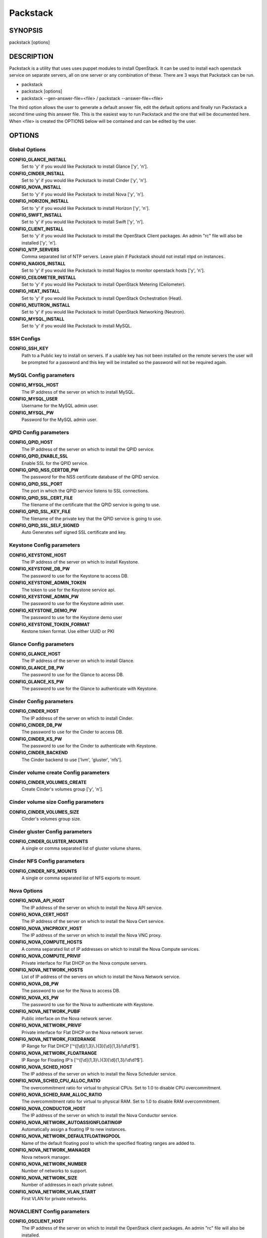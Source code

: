 ﻿=========
Packstack
=========

SYNOPSIS
========

packstack [options]

DESCRIPTION
===========

Packstack is a utility that uses uses puppet modules to install OpenStack. It can be used to install each openstack service on separate servers, all on one server or any combination of these. There are 3 ways that Packstack can be run.

- packstack
- packstack [options]
- packstack --gen-answer-file=<file>  / packstack --answer-file=<file>

The third option allows the user to generate a default answer file, edit the default options and finally run Packstack a second time using this answer file. This is the easiest way to run Packstack and the one that will be documented here. When <file> is created the OPTIONS below will be contained and can be edited by the user.

OPTIONS
=======

Global Options
--------------

**CONFIG_GLANCE_INSTALL**
    Set to 'y' if you would like Packstack to install Glance ['y', 'n'].

**CONFIG_CINDER_INSTALL**
    Set to 'y' if you would like Packstack to install Cinder ['y', 'n'].

**CONFIG_NOVA_INSTALL**
    Set to 'y' if you would like Packstack to install Nova ['y', 'n'].

**CONFIG_HORIZON_INSTALL**
    Set to 'y' if you would like Packstack to install Horizon ['y', 'n'].

**CONFIG_SWIFT_INSTALL**
    Set to 'y' if you would like Packstack to install Swift ['y', 'n'].

**CONFIG_CLIENT_INSTALL**
    Set to 'y' if you would like Packstack to install the OpenStack Client packages. An admin "rc" file will also be installed ['y', 'n'].

**CONFIG_NTP_SERVERS**
    Comma separated list of NTP servers. Leave plain if Packstack should not install ntpd on instances..

**CONFIG_NAGIOS_INSTALL**
    Set to 'y' if you would like Packstack to install Nagios to monitor openstack hosts ['y', 'n'].

**CONFIG_CEILOMETER_INSTALL**
    Set to 'y' if you would like Packstack to install OpenStack Metering (Ceilometer).

**CONFIG_HEAT_INSTALL**
    Set to 'y' if you would like Packstack to install OpenStack Orchestration (Heat).

**CONFIG_NEUTRON_INSTALL**
    Set to 'y' if you would like Packstack to install OpenStack Networking (Neutron).

**CONFIG_MYSQL_INSTALL**
    Set to 'y' if you would like Packstack to install MySQL.


SSH Configs
------------

**CONFIG_SSH_KEY**
    Path to a Public key to install on servers. If a usable key has not been installed on the remote servers the user will be prompted for a password and this key will be installed so the password will not be required again.

MySQL Config parameters
-----------------------

**CONFIG_MYSQL_HOST**
    The IP address of the server on which to install MySQL.

**CONFIG_MYSQL_USER**
    Username for the MySQL admin user.

**CONFIG_MYSQL_PW**
    Password for the MySQL admin user.

QPID Config parameters
----------------------

**CONFIG_QPID_HOST**
    The IP address of the server on which to install the QPID service.

**CONFIG_QPID_ENABLE_SSL**
    Enable SSL for the QPID service.

**CONFIG_QPID_NSS_CERTDB_PW**
    The password for the NSS certificate database of the QPID service.

**CONFIG_QPID_SSL_PORT**
    The port in which the QPID service listens to SSL connections.

**CONFIG_QPID_SSL_CERT_FILE**
    The filename of the certificate that the QPID service is going to use.

**CONFIG_QPID_SSL_KEY_FILE**
    The filename of the private key that the QPID service is going to use.

**CONFIG_QPID_SSL_SELF_SIGNED**
    Auto Generates self signed SSL certificate and key.

Keystone Config parameters
--------------------------

**CONFIG_KEYSTONE_HOST**
    The IP address of the server on which to install Keystone.

**CONFIG_KEYSTONE_DB_PW**
    The password to use for the Keystone to access DB.

**CONFIG_KEYSTONE_ADMIN_TOKEN**
    The token to use for the Keystone service api.

**CONFIG_KEYSTONE_ADMIN_PW**
    The password to use for the Keystone admin user.

**CONFIG_KEYSTONE_DEMO_PW**
    The password to use for the Keystone demo user

**CONFIG_KEYSTONE_TOKEN_FORMAT**
    Kestone token format. Use either UUID or PKI

Glance Config parameters
------------------------

**CONFIG_GLANCE_HOST**
    The IP address of the server on which to install Glance.

**CONFIG_GLANCE_DB_PW**
    The password to use for the Glance to access DB.

**CONFIG_GLANCE_KS_PW**
    The password to use for the Glance to authenticate with Keystone.

Cinder Config parameters
------------------------

**CONFIG_CINDER_HOST**
    The IP address of the server on which to install Cinder.

**CONFIG_CINDER_DB_PW**
    The password to use for the Cinder to access DB.

**CONFIG_CINDER_KS_PW**
    The password to use for the Cinder to authenticate with Keystone.

**CONFIG_CINDER_BACKEND**
    The Cinder backend to use ['lvm', 'gluster', 'nfs'].

Cinder volume create Config parameters
--------------------------------------

**CONFIG_CINDER_VOLUMES_CREATE**
    Create Cinder's volumes group ['y', 'n'].

Cinder volume size Config parameters
------------------------------------

**CONFIG_CINDER_VOLUMES_SIZE**
    Cinder's volumes group size.

Cinder gluster Config parameters
--------------------------------

**CONFIG_CINDER_GLUSTER_MOUNTS**
    A single or comma separated list of gluster volume shares.

Cinder NFS Config parameters
----------------------------

**CONFIG_CINDER_NFS_MOUNTS**
    A single or comma separated list of NFS exports to mount.

Nova Options
------------

**CONFIG_NOVA_API_HOST**
    The IP address of the server on which to install the Nova API service.

**CONFIG_NOVA_CERT_HOST**
    The IP address of the server on which to install the Nova Cert service.

**CONFIG_NOVA_VNCPROXY_HOST**
    The IP address of the server on which to install the Nova VNC proxy.

**CONFIG_NOVA_COMPUTE_HOSTS**
    A comma separated list of IP addresses on which to install the Nova Compute services.

**CONFIG_NOVA_COMPUTE_PRIVIF**
    Private interface for Flat DHCP on the Nova compute servers.

**CONFIG_NOVA_NETWORK_HOSTS**
    List of IP address of the servers on which to install the Nova Network service.

**CONFIG_NOVA_DB_PW**
    The password to use for the Nova to access DB.

**CONFIG_NOVA_KS_PW**
    The password to use for the Nova to authenticate with Keystone.

**CONFIG_NOVA_NETWORK_PUBIF**
    Public interface on the Nova network server.

**CONFIG_NOVA_NETWORK_PRIVIF**
    Private interface for Flat DHCP on the Nova network server.

**CONFIG_NOVA_NETWORK_FIXEDRANGE**
    IP Range for Flat DHCP ['^([\\d]{1,3}\\.){3}[\\d]{1,3}/\\d\\d?$'].

**CONFIG_NOVA_NETWORK_FLOATRANGE**
    IP Range for Floating IP's ['^([\\d]{1,3}\\.){3}[\\d]{1,3}/\\d\\d?$'].

**CONFIG_NOVA_SCHED_HOST**
    The IP address of the server on which to install the Nova Scheduler service.

**CONFIG_NOVA_SCHED_CPU_ALLOC_RATIO**
    The overcommitment ratio for virtual to physical CPUs. Set to 1.0 to disable CPU overcommitment.

**CONFIG_NOVA_SCHED_RAM_ALLOC_RATIO**
    The overcommitment ratio for virtual to physical RAM. Set to 1.0 to disable RAM overcommitment.

**CONFIG_NOVA_CONDUCTOR_HOST**
    The IP address of the server on which to install the Nova Conductor service.

**CONFIG_NOVA_NETWORK_AUTOASSIGNFLOATINGIP**
    Automatically assign a floating IP to new instances.

**CONFIG_NOVA_NETWORK_DEFAULTFLOATINGPOOL**
    Name of the default floating pool to which the specified floating ranges are added to.

**CONFIG_NOVA_NETWORK_MANAGER**
    Nova network manager.

**CONFIG_NOVA_NETWORK_NUMBER**
    Number of networks to support.

**CONFIG_NOVA_NETWORK_SIZE**
    Number of addresses in each private subnet.

**CONFIG_NOVA_NETWORK_VLAN_START**
    First VLAN for private networks.

NOVACLIENT Config parameters
----------------------------

**CONFIG_OSCLIENT_HOST**
    The IP address of the server on which to install the OpenStack client packages. An admin "rc" file will also be installed.

OpenStack Horizon Config parameters
-----------------------------------

**CONFIG_HORIZON_HOST**
    The IP address of the server on which to install Horizon.

**CONFIG_HORIZON_SSL**
    To set up Horizon communication over https set this to "y" ['y', 'n'].

**CONFIG_SSL_CERT**
    PEM encoded certificate to be used for ssl on the https server, leave blank if one should be generated, this certificate should not require a passphrase.

**CONFIG_SSL_KEY**
    Keyfile corresponding to the certificate if one was entered.

**CONFIG_SSL_CACHAIN**
    PEM encoded CA certificates from which the certificate chain of the server certificate can be assembled.

OpenStack Swift Config parameters
---------------------------------

**CONFIG_SWIFT_PROXY_HOSTS**
    The IP address on which to install the Swift proxy service.

**CONFIG_SWIFT_KS_PW**
    The password to use for the Swift to authenticate with Keystone.

**CONFIG_SWIFT_STORAGE_HOSTS**
    A comma separated list of IP addresses on which to install the Swift Storage services, each entry should take the format <ipaddress>[/dev], for example 127.0.0.1/vdb will install /dev/vdb on 127.0.0.1 as a swift storage device(packstack does not create the filesystem, you must do this first), if /dev is omitted Packstack will create a loopback device for a test setup.

**CONFIG_SWIFT_STORAGE_ZONES**
    Number of swift storage zones, this number MUST be no bigger than the number of storage devices configured.

**CONFIG_SWIFT_STORAGE_REPLICAS**
    Number of swift storage replicas, this number MUST be no bigger than the number of storage zones configured.

**CONFIG_SWIFT_STORAGE_FSTYPE**
    FileSystem type for storage nodes ['xfs', 'ext4'].

**CONFIG_SWIFT_HASH**
    Shared secret for Swift.

Server Prepare Configs
----------------------

**CONFIG_USE_EPEL**
    Install OpenStack from EPEL. If set to "y" EPEL will be installed on each server ['y', 'n'].

**CONFIG_REPO**
    A comma separated list of URLs to any additional yum repositories to install.

**CONFIG_RH_USER**
    To subscribe each server with Red Hat subscription manager, include this with **CONFIG_RH_PW**.

**CONFIG_RH_PW**
    To subscribe each server with Red Hat subscription manager, include this with **CONFIG_RH_USER**.

**CONFIG_RH_BETA_REPO**
    To subscribe each server with Red Hat subscription manager, to Red Hat Beta RPM's ['y', 'n'].

**CONFIG_SATELLITE_URL**
    To subscribe each server with RHN Satellite,fill Satellite's URL here. Note that either satellite's username/password or activation key has to be provided.

RHN Satellite config
--------------------

**CONFIG_SATELLITE_USER**
    Username to access RHN Satellite.

**CONFIG_SATELLITE_PW**
    Password to access RHN Satellite.

**CONFIG_SATELLITE_AKEY**
    Activation key for subscription to RHN Satellite.

**CONFIG_SATELLITE_CACERT**
    Specify a path or URL to a SSL CA certificate to use.

**CONFIG_SATELLITE_PROFILE**
    If required specify the profile name that should be used as an identifier for the system in RHN Satellite.

**CONFIG_SATELLITE_FLAGS**
    Comma separated list of flags passed to rhnreg_ks. Valid flags are: novirtinfo, norhnsd, nopackages ['novirtinfo', 'norhnsd', 'nopackages'].

**CONFIG_SATELLITE_PROXY**
    Specify a HTTP proxy to use with RHN Satellite.

RHN Satellite proxy config
--------------------------

**CONFIG_SATELLITE_PROXY_USER**
    Specify a username to use with an authenticated HTTP proxy.

**CONFIG_SATELLITE_PROXY_PW**
    Specify a password to use with an authenticated HTTP proxy.

Nagios Config parameters
------------------------

**CONFIG_NAGIOS_HOST**
    The IP address of the server on which to install the Nagios server.

**CONFIG_NAGIOS_PW**
    The password of the nagiosadmin user on the Nagios server.

Ceilometer Config Parameters
----------------------------

**CONFIG_CEILOMETER_HOST**
    The IP address of the server on which to install Ceilometer.

**CONFIG_CEILOMETER_SECRET**
    Secret key for signing metering messages.

**CONFIG_CEILOMETER_KS_PW**
    The password to use for Ceilometer to authenticate with Keystone.

Heat Config Parameters
----------------------

**CONFIG_HEAT_HOST**
    The IP address of the server on which to install Heat service.

**CONFIG_HEAT_DB_PW**
    The password used by Heat user to authenticate against MySQL.

**CONFIG_HEAT_KS_PW**
    The password to use for the Heat to authenticate with Keystone.

**CONFIG_HEAT_CLOUDWATCH_INSTALL**
    Set to 'y' if you would like Packstack to install Heat CloudWatch API.

**CONFIG_HEAT_CFN_INSTALL**
    Set to 'y' if you would like Packstack to install Heat CloudFormation API.

**CONFIG_HEAT_CLOUDWATCH_HOST**
    The IP address of the server on which to install Heat CloudWatch API service.

**CONFIG_HEAT_CFN_HOST**
    The IP address of the server on which to install Heat CloudFormation API.

Neutron Config Parameters
-------------------------

**CONFIG_NEUTRON_SERVER_HOST**
    The IP addresses of the server on which to install the Neutron server.

**CONFIG_NEUTRON_KS_PW**
    The password to use for Neutron to authenticate with Keystone.

**CONFIG_NEUTRON_DB_PW**
    The password to use for Neutron to access DB.

**CONFIG_NEUTRON_L3_HOSTS**
    A comma separated list of IP addresses on which to install Neutron L3 agent.

**CONFIG_NEUTRON_L3_EXT_BRIDGE**
    The name of the bridge that the Neutron L3 agent will use for external traffic, or 'provider' if using provider networks.

**CONFIG_NEUTRON_DHCP_HOSTS**
    A comma separated list of IP addresses on which to install Neutron DHCP agent.

**CONFIG_NEUTRON_L2_PLUGIN**
    The name of the L2 plugin to be used with Neutron.

**CONFIG_NEUTRON_METADATA_HOSTS**
    A comma separated list of IP addresses on which to install Neutron metadata agent.

**CONFIG_NEUTRON_METADATA_PW**
    A comma separated list of IP addresses on which to install Neutron metadata agent.

**CONFIG_NEUTRON_LB_TENANT_NETWORK_TYPE**
    The type of network to allocate for tenant networks (eg. vlan, local, gre).

**CONFIG_NEUTRON_LB_VLAN_RANGES**
    A comma separated list of VLAN ranges for the Neutron linuxbridge plugin (eg. physnet1:1:4094,physnet2,physnet3:3000:3999).

**CONFIG_NEUTRON_LB_INTERFACE_MAPPINGS**
    A comma separated list of interface mappings for the Neutron linuxbridge plugin (eg. physnet1:br-eth1,physnet2:br-eth2,physnet3:br-eth3).

**CONFIG_NEUTRON_OVS_TENANT_NETWORK_TYPE**
    Type of network to allocate for tenant networks (eg. vlan, local, gre).

**CONFIG_NEUTRON_OVS_VLAN_RANGES**
    A comma separated list of VLAN ranges for the Neutron openvswitch plugin (eg. physnet1:1:4094,physnet2,physnet3:3000:3999).

**CONFIG_NEUTRON_OVS_BRIDGE_MAPPINGS**
    A comma separated list of bridge mappings for the Neutron openvswitch plugin (eg. physnet1:br-eth1,physnet2:br-eth2,physnet3:br-eth3).

**CONFIG_NEUTRON_OVS_BRIDGE_IFACES**
    A comma separated list of colon-separated OVS brid.

**CONFIG_NEUTRON_OVS_TUNNEL_RANGES**
    A comma separated list of tunnel ranges for the Neutron openvswitch plugin.

**CONFIG_NEUTRON_OVS_TUNNEL_IF**
    Override the IP used for GRE tunnels on this hypervisor to the IP found on the specified interface (defaults to the HOST IP).

**CONFIG_NEUTRON_ML2_TYPE_DRIVERS**
    A comma separated list of network type (eg: local, flat, vlan, gre, vxlan).

**CONFIG_NEUTRON_ML2_TENANT_NETWORK_TYPES**
    A comma separated ordered list of network_types to allocate as tenant networks (eg: local, flat, vlan, gre, vxlan). The value 'local' is only useful for single-box testing but provides no connectivity between hosts.

**CONFIG_NEUTRON_ML2_SM_DRIVERS**
    A comma separated ordered list of networking mechanism driver entrypoints to be loaded from the **neutron.ml2.mechanism_drivers** namespace (eg: logger, test, linuxbridge, openvswitch, hyperv, ncs, arista, cisco_nexus, l2population).

**CONFIG_NEUTRON_ML2_FLAT_NETWORKS**
    A comma separated list of physical_network names with which flat networks can be created. Use * to allow flat networks with arbitrary physical_network names.

**CONFIG_NEUTRON_ML2_VLAN_RANGES**
    A comma separated list of **<physical_network>:<vlan_min>:<vlan_max>** or **<physical_network>** specifying physical_network names usable for VLAN provider and tenant networks, as well as ranges of VLAN tags on each available for allocation to tenant networks.

**CONFIG_NEUTRON_ML2_TUNNEL_ID_RANGES**
    A comma separated list of **<tun_min>:<tun_max>** tuples enumerating ranges of GRE tunnel IDs that are available for tenant network allocation. Should be an array with **tun_max +1 - tun_min > 1000000**.

**CONFIG_NEUTRON_ML2_VXLAN_GROUP**
    Multicast group for VXLAN. If unset, disables VXLAN enable sending allocate broadcast traffic to this multicast group. When left unconfigured, will disable multicast VXLAN mode. Should be an **Multicast IP (v4 or v6)** address.

**CONFIG_NEUTRON_ML2_VNI_RANGES**
    A comma separated list of **<vni_min>:<vni_max>** tuples enumerating ranges of VXLAN VNI IDs that are available for tenant network allocation. Min value is 0 and Max value is 16777215.


Provision Config Parameters
---------------------------

**CONFIG_PROVISION_ALL_IN_ONE_OVS_BRIDGE**
    Whether to configure the ovs external bridge in an all-in-one deployment.

**CONFIG_PROVISION_DEMO**
    Whether to provision for demo usage and testing.

**CONFIG_PROVISION_DEMO_FLOATRANGE**
    The CIDR network address for the floating IP subnet.

**CONFIG_PROVISION_TEMPEST**
    Whether to configure tempest for testing.

**CONFIG_PROVISION_TEMPEST_REPO_REVISION**
    The revision of the tempest git repository to use.

**CONFIG_PROVISION_TEMPEST_REPO_URI**
    The uri of the tempest git repository to use.


Log files and Debug info
------------------------

The location of the log files and generated puppet manifests are in the /var/tmp/packstack directory under a directory named by the date in which packstack was run and a random string (e.g. /var/tmp/packstack/20131022-204316-Bf3Ek2). Inside, we find a manifest directory and the openstack-setup.log file; puppet manifests and a log file for each one are found inside the manifest directory.

In case debugging info is needed while running packstack the -d switch will make it write more detailed information about the installation.

Examples:

If we need an allinone debug session:

packstack -d --allinone

If we need a answer file to tailor it and then debug:

packstack --gen-answer-file=ans.txt
packstack -d --answer-file=ans.txt


SOURCE
======
* `packstack      https://github.com/stackforge/packstack`
* `puppet modules https://github.com/puppetlabs and https://github.com/packstack`

